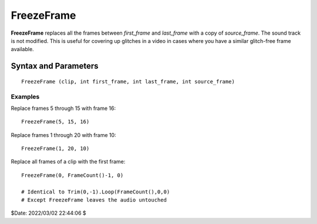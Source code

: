 
FreezeFrame
===========

**FreezeFrame** replaces all the frames between *first_frame* and *last_frame*
with a copy of *source_frame*. The sound track is not modified. This is useful
for covering up glitches in a video in cases where you have a similar
glitch-free frame available.


Syntax and Parameters
^^^^^^^^^^^^^^^^^^^^^

::

    FreezeFrame (clip, int first_frame, int last_frame, int source_frame)

.. describe:: clip

    Source clip; all color formats supported.

.. describe:: first_frame, last_frame

    First and last frame to replace (inclusive).

.. describe:: source_frame

    Frame to copy. Note that frames are numbered starting from zero. If needed,
    use :ref:`ShowFrameNumber` before **FreezeFrame** to make sure the right
    frames are selected.


Examples
--------

Replace frames 5 through 15 with frame 16::

    FreezeFrame(5, 15, 16)

Replace frames 1 through 20 with frame 10::

    FreezeFrame(1, 20, 10)

Replace all frames of a clip with the first frame::

    FreezeFrame(0, FrameCount()-1, 0)

    # Identical to Trim(0,-1).Loop(FrameCount(),0,0)
    # Except FreezeFrame leaves the audio untouched


$Date: 2022/03/02 22:44:06 $
